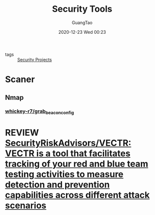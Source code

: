 #+TITLE: Security Tools
#+AUTHOR: GuangTao
#+EMAIL: gtrunsec@hardenedlinux.org
#+DATE: 2020-12-23 Wed 00:23




- tags :: [[file:security_project.org][Security Projects]]


* Scaner

** Nmap

*** [[https://github.com/whickey-r7/grab_beacon_config][whickey-r7/grab_beacon_config]]

* REVIEW [[https://github.com/SecurityRiskAdvisors/VECTR][SecurityRiskAdvisors/VECTR: VECTR is a tool that facilitates tracking of your red and blue team testing activities to measure detection and prevention capabilities across different attack scenarios]]

